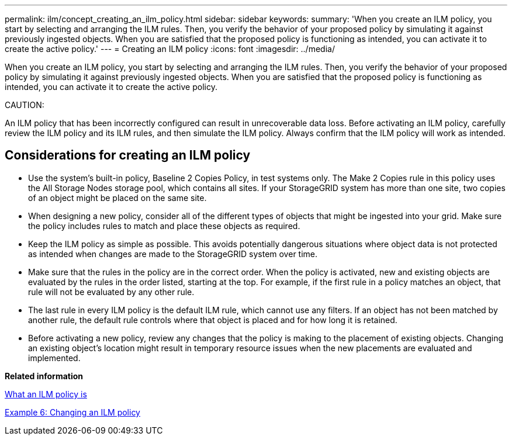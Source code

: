 ---
permalink: ilm/concept_creating_an_ilm_policy.html
sidebar: sidebar
keywords: 
summary: 'When you create an ILM policy, you start by selecting and arranging the ILM rules. Then, you verify the behavior of your proposed policy by simulating it against previously ingested objects. When you are satisfied that the proposed policy is functioning as intended, you can activate it to create the active policy.'
---
= Creating an ILM policy
:icons: font
:imagesdir: ../media/

[.lead]
When you create an ILM policy, you start by selecting and arranging the ILM rules. Then, you verify the behavior of your proposed policy by simulating it against previously ingested objects. When you are satisfied that the proposed policy is functioning as intended, you can activate it to create the active policy.

CAUTION:

An ILM policy that has been incorrectly configured can result in unrecoverable data loss. Before activating an ILM policy, carefully review the ILM policy and its ILM rules, and then simulate the ILM policy. Always confirm that the ILM policy will work as intended.

== Considerations for creating an ILM policy

* Use the system's built-in policy, Baseline 2 Copies Policy, in test systems only. The Make 2 Copies rule in this policy uses the All Storage Nodes storage pool, which contains all sites. If your StorageGRID system has more than one site, two copies of an object might be placed on the same site.
* When designing a new policy, consider all of the different types of objects that might be ingested into your grid. Make sure the policy includes rules to match and place these objects as required.
* Keep the ILM policy as simple as possible. This avoids potentially dangerous situations where object data is not protected as intended when changes are made to the StorageGRID system over time.
* Make sure that the rules in the policy are in the correct order. When the policy is activated, new and existing objects are evaluated by the rules in the order listed, starting at the top. For example, if the first rule in a policy matches an object, that rule will not be evaluated by any other rule.
* The last rule in every ILM policy is the default ILM rule, which cannot use any filters. If an object has not been matched by another rule, the default rule controls where that object is placed and for how long it is retained.
* Before activating a new policy, review any changes that the policy is making to the placement of existing objects. Changing an existing object's location might result in temporary resource issues when the new placements are evaluated and implemented.

*Related information*

xref:concept_what_an_ilm_policy_is.adoc[What an ILM policy is]

link:concept_example_6_changing_an_ilm_policy.md#[Example 6: Changing an ILM policy]
